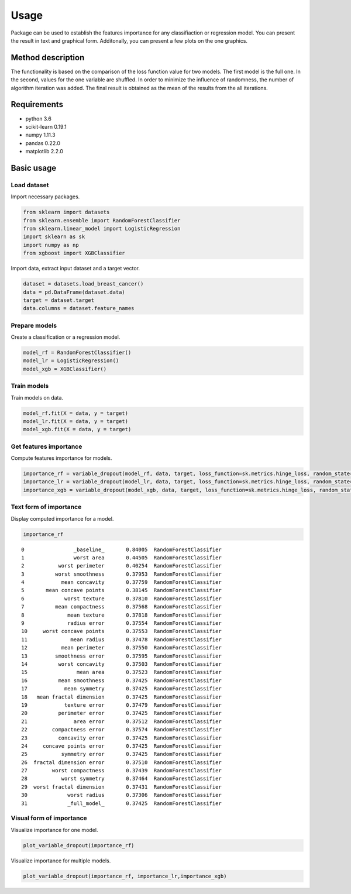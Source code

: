 Usage
=====
Package can be used to establish the features importance for any classifiaction or regression model. You can present the result in text and graphical form. Additonally, you can present a few plots on the one graphics.

Method description
------------------
The functionality is based on the comparison of the loss function value for two models. The first model is the full one. In the second, values for the one variable are shuffled. In order to minimize the influence of randomness, the number of algorithm iteration was added. The final result is obtained as the mean of the results from the all iterations.

Requirements
------------

- python 3.6
- scikit-learn 0.19.1 
- numpy 1.11.3
- pandas 0.22.0
- matplotlib 2.2.0


Basic usage
-----------

Load dataset
~~~~~~~~~~~~

Import necessary packages.

.. code:: python
	
   from sklearn import datasets
   from sklearn.ensemble import RandomForestClassifier
   from sklearn.linear_model import LogisticRegression
   import sklearn as sk
   import numpy as np
   from xgboost import XGBClassifier
	

Import data, extract input dataset and a target vector.
	

.. code:: python

   dataset = datasets.load_breast_cancer()
   data = pd.DataFrame(dataset.data)
   target = dataset.target
   data.columns = dataset.feature_names
   


Prepare models
~~~~~~~~~~~~~~~

Create a classification or a regression model.

.. code:: python

   model_rf = RandomForestClassifier()
   model_lr = LogisticRegression()
   model_xgb = XGBClassifier()

Train models
~~~~~~~~~~~~~

Train models on data.

.. code:: python

   model_rf.fit(X = data, y = target)
   model_lr.fit(X = data, y = target)
   model_xgb.fit(X = data, y = target)


Get features importance
~~~~~~~~~~~~~~~~~~~~~~~

Compute features importance for models.

.. code:: python

   importance_rf = variable_dropout(model_rf, data, target, loss_function=sk.metrics.hinge_loss, random_state=rng)
   importance_lr = variable_dropout(model_lr, data, target, loss_function=sk.metrics.hinge_loss, random_state=rng)
   importance_xgb = variable_dropout(model_xgb, data, target, loss_function=sk.metrics.hinge_loss, random_state=rng)
   


Text form of importance
~~~~~~~~~~~~~~~~~~~~~~~~

Display computed importance for a model.

.. code:: python

   importance_rf

::


	0                _baseline_       0.84005  RandomForestClassifier
	1                worst area       0.44505  RandomForestClassifier
	2           worst perimeter       0.40254  RandomForestClassifier
	3          worst smoothness       0.37953  RandomForestClassifier
	4            mean concavity       0.37759  RandomForestClassifier
	5       mean concave points       0.38145  RandomForestClassifier
	6             worst texture       0.37810  RandomForestClassifier
	7          mean compactness       0.37568  RandomForestClassifier
	8              mean texture       0.37818  RandomForestClassifier
	9              radius error       0.37554  RandomForestClassifier
	10     worst concave points       0.37553  RandomForestClassifier
	11              mean radius       0.37478  RandomForestClassifier
	12           mean perimeter       0.37550  RandomForestClassifier
	13         smoothness error       0.37595  RandomForestClassifier
	14          worst concavity       0.37503  RandomForestClassifier
	15                mean area       0.37523  RandomForestClassifier
	16          mean smoothness       0.37425  RandomForestClassifier
	17            mean symmetry       0.37425  RandomForestClassifier
	18   mean fractal dimension       0.37425  RandomForestClassifier
	19            texture error       0.37479  RandomForestClassifier
	20          perimeter error       0.37425  RandomForestClassifier
	21               area error       0.37512  RandomForestClassifier
	22        compactness error       0.37574  RandomForestClassifier
	23          concavity error       0.37425  RandomForestClassifier
	24     concave points error       0.37425  RandomForestClassifier
	25           symmetry error       0.37425  RandomForestClassifier
	26  fractal dimension error       0.37510  RandomForestClassifier
	27        worst compactness       0.37439  RandomForestClassifier
	28           worst symmetry       0.37464  RandomForestClassifier
	29  worst fractal dimension       0.37431  RandomForestClassifier
	30             worst radius       0.37306  RandomForestClassifier
	31             _full_model_       0.37425  RandomForestClassifier
               
  
    

Visual form of importance
~~~~~~~~~~~~~~~~~~~~~~~~~~~

Visualize importance for one model.

.. code:: python

   plot_variable_dropout(importance_rf)


.. figure:: pic1.png
   :alt: png

   
   
Visualize importance for multiple models.

   
.. code:: python

   plot_variable_dropout(importance_rf, importance_lr,importance_xgb)
   
.. figure:: pic2.png
   :alt: png

   


